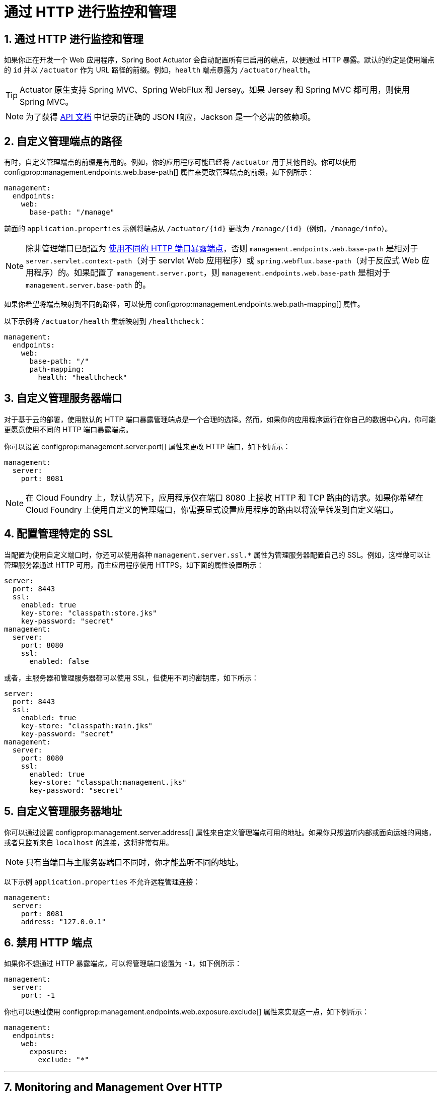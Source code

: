 = 通过 HTTP 进行监控和管理
:encoding: utf-8
:numbered:

[[actuator.monitoring]]
== 通过 HTTP 进行监控和管理
如果你正在开发一个 Web 应用程序，Spring Boot Actuator 会自动配置所有已启用的端点，以便通过 HTTP 暴露。默认的约定是使用端点的 `id` 并以 `/actuator` 作为 URL 路径的前缀。例如，`health` 端点暴露为 `/actuator/health`。

TIP: Actuator 原生支持 Spring MVC、Spring WebFlux 和 Jersey。如果 Jersey 和 Spring MVC 都可用，则使用 Spring MVC。

NOTE: 为了获得 xref:api:rest/actuator/index.adoc[API 文档] 中记录的正确的 JSON 响应，Jackson 是一个必需的依赖项。

[[actuator.monitoring.customizing-management-server-context-path]]
== 自定义管理端点的路径
有时，自定义管理端点的前缀是有用的。例如，你的应用程序可能已经将 `/actuator` 用于其他目的。你可以使用 configprop:management.endpoints.web.base-path[] 属性来更改管理端点的前缀，如下例所示：

[configprops,yaml]
----
management:
  endpoints:
    web:
      base-path: "/manage"
----

前面的 `application.properties` 示例将端点从 `/actuator/\{id}` 更改为 `/manage/\{id}`（例如，`/manage/info`）。

NOTE: 除非管理端口已配置为 xref:actuator/monitoring.adoc#actuator.monitoring.customizing-management-server-port[使用不同的 HTTP 端口暴露端点]，否则 `management.endpoints.web.base-path` 是相对于 `server.servlet.context-path`（对于 servlet Web 应用程序）或 `spring.webflux.base-path`（对于反应式 Web 应用程序）的。如果配置了 `management.server.port`，则 `management.endpoints.web.base-path` 是相对于 `management.server.base-path` 的。

如果你希望将端点映射到不同的路径，可以使用 configprop:management.endpoints.web.path-mapping[] 属性。

以下示例将 `/actuator/health` 重新映射到 `/healthcheck`：

[configprops,yaml]
----
management:
  endpoints:
    web:
      base-path: "/"
      path-mapping:
        health: "healthcheck"
----

[[actuator.monitoring.customizing-management-server-port]]
== 自定义管理服务器端口
对于基于云的部署，使用默认的 HTTP 端口暴露管理端点是一个合理的选择。然而，如果你的应用程序运行在你自己的数据中心内，你可能更愿意使用不同的 HTTP 端口暴露端点。

你可以设置 configprop:management.server.port[] 属性来更改 HTTP 端口，如下例所示：

[configprops,yaml]
----
management:
  server:
    port: 8081
----

NOTE: 在 Cloud Foundry 上，默认情况下，应用程序仅在端口 8080 上接收 HTTP 和 TCP 路由的请求。如果你希望在 Cloud Foundry 上使用自定义的管理端口，你需要显式设置应用程序的路由以将流量转发到自定义端口。

[[actuator.monitoring.management-specific-ssl]]
== 配置管理特定的 SSL
当配置为使用自定义端口时，你还可以使用各种 `management.server.ssl.*` 属性为管理服务器配置自己的 SSL。例如，这样做可以让管理服务器通过 HTTP 可用，而主应用程序使用 HTTPS，如下面的属性设置所示：

[configprops,yaml]
----
server:
  port: 8443
  ssl:
    enabled: true
    key-store: "classpath:store.jks"
    key-password: "secret"
management:
  server:
    port: 8080
    ssl:
      enabled: false
----

或者，主服务器和管理服务器都可以使用 SSL，但使用不同的密钥库，如下所示：

[configprops,yaml]
----
server:
  port: 8443
  ssl:
    enabled: true
    key-store: "classpath:main.jks"
    key-password: "secret"
management:
  server:
    port: 8080
    ssl:
      enabled: true
      key-store: "classpath:management.jks"
      key-password: "secret"
----

[[actuator.monitoring.customizing-management-server-address]]
== 自定义管理服务器地址
你可以通过设置 configprop:management.server.address[] 属性来自定义管理端点可用的地址。如果你只想监听内部或面向运维的网络，或者只监听来自 `localhost` 的连接，这将非常有用。

NOTE: 只有当端口与主服务器端口不同时，你才能监听不同的地址。

以下示例 `application.properties` 不允许远程管理连接：

[configprops,yaml]
----
management:
  server:
    port: 8081
    address: "127.0.0.1"
----

[[actuator.monitoring.disabling-http-endpoints]]
== 禁用 HTTP 端点
如果你不想通过 HTTP 暴露端点，可以将管理端口设置为 `-1`，如下例所示：

[configprops,yaml]
----
management:
  server:
    port: -1
----

你也可以通过使用 configprop:management.endpoints.web.exposure.exclude[] 属性来实现这一点，如下例所示：

[configprops,yaml]
----
management:
  endpoints:
    web:
      exposure:
        exclude: "*"
----

'''
[[actuator.monitoring]]
== Monitoring and Management Over HTTP
If you are developing a web application, Spring Boot Actuator auto-configures all enabled endpoints to be exposed over HTTP.
The default convention is to use the `id` of the endpoint with a prefix of `/actuator` as the URL path.
For example, `health` is exposed as `/actuator/health`.

TIP: Actuator is supported natively with Spring MVC, Spring WebFlux, and Jersey.
If both Jersey and Spring MVC are available, Spring MVC is used.

NOTE: Jackson is a required dependency in order to get the correct JSON responses as documented in the xref:api:rest/actuator/index.adoc[API documentation].

[[actuator.monitoring.customizing-management-server-context-path]]
== Customizing the Management Endpoint Paths
Sometimes, it is useful to customize the prefix for the management endpoints.
For example, your application might already use `/actuator` for another purpose.
You can use the configprop:management.endpoints.web.base-path[] property to change the prefix for your management endpoint, as the following example shows:

[configprops,yaml]
----
management:
  endpoints:
    web:
      base-path: "/manage"
----

The preceding `application.properties` example changes the endpoint from `/actuator/\{id}` to `/manage/\{id}` (for example, `/manage/info`).

NOTE: Unless the management port has been configured to xref:actuator/monitoring.adoc#actuator.monitoring.customizing-management-server-port[expose endpoints by using a different HTTP port], `management.endpoints.web.base-path` is relative to `server.servlet.context-path` (for servlet web applications) or `spring.webflux.base-path` (for reactive web applications).
If `management.server.port` is configured, `management.endpoints.web.base-path` is relative to `management.server.base-path`.

If you want to map endpoints to a different path, you can use the configprop:management.endpoints.web.path-mapping[] property.

The following example remaps `/actuator/health` to `/healthcheck`:

[configprops,yaml]
----
management:
  endpoints:
    web:
      base-path: "/"
      path-mapping:
        health: "healthcheck"
----

[[actuator.monitoring.customizing-management-server-port]]
== Customizing the Management Server Port
Exposing management endpoints by using the default HTTP port is a sensible choice for cloud-based deployments.
If, however, your application runs inside your own data center, you may prefer to expose endpoints by using a different HTTP port.

You can set the configprop:management.server.port[] property to change the HTTP port, as the following example shows:

[configprops,yaml]
----
management:
  server:
    port: 8081
----

NOTE: On Cloud Foundry, by default, applications receive requests only on port 8080 for both HTTP and TCP routing.
If you want to use a custom management port on Cloud Foundry, you need to explicitly set up the application's routes to forward traffic to the custom port.

[[actuator.monitoring.management-specific-ssl]]
== Configuring Management-specific SSL
When configured to use a custom port, you can also configure the management server with its own SSL by using the various `management.server.ssl.*` properties.
For example, doing so lets a management server be available over HTTP while the main application uses HTTPS, as the following property settings show:

[configprops,yaml]
----
server:
  port: 8443
  ssl:
    enabled: true
    key-store: "classpath:store.jks"
    key-password: "secret"
management:
  server:
    port: 8080
    ssl:
      enabled: false
----

Alternatively, both the main server and the management server can use SSL but with different key stores, as follows:

[configprops,yaml]
----
server:
  port: 8443
  ssl:
    enabled: true
    key-store: "classpath:main.jks"
    key-password: "secret"
management:
  server:
    port: 8080
    ssl:
      enabled: true
      key-store: "classpath:management.jks"
      key-password: "secret"
----

[[actuator.monitoring.customizing-management-server-address]]
== Customizing the Management Server Address
You can customize the address on which the management endpoints are available by setting the configprop:management.server.address[] property.
Doing so can be useful if you want to listen only on an internal or ops-facing network or to listen only for connections from `localhost`.

NOTE: You can listen on a different address only when the port differs from the main server port.

The following example `application.properties` does not allow remote management connections:

[configprops,yaml]
----
management:
  server:
    port: 8081
    address: "127.0.0.1"
----

[[actuator.monitoring.disabling-http-endpoints]]
== Disabling HTTP Endpoints
If you do not want to expose endpoints over HTTP, you can set the management port to `-1`, as the following example shows:

[configprops,yaml]
----
management:
  server:
    port: -1
----

You can also achieve this by using the configprop:management.endpoints.web.exposure.exclude[] property, as the following example shows:

[configprops,yaml]
----
management:
  endpoints:
    web:
      exposure:
        exclude: "*"
----
